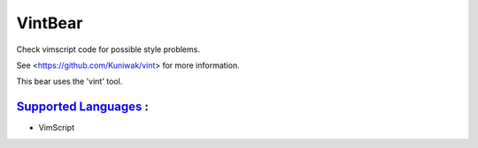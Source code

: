 **VintBear**
============

Check vimscript code for possible style problems.

See <https://github.com/Kuniwak/vint> for more information.

This bear uses the 'vint' tool.

`Supported Languages <../README.rst>`_ :
-----

* VimScript

